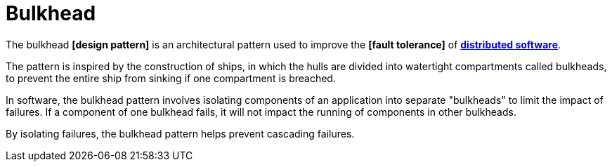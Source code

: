 = Bulkhead

The bulkhead *[design pattern]* is an architectural pattern used to improve the *[fault tolerance]* of *link:./distributed-system.adoc[distributed software]*.

The pattern is inspired by the construction of ships, in which the hulls are divided into watertight compartments called bulkheads, to prevent the entire ship from sinking if one compartment is breached.

In software, the bulkhead pattern involves isolating components of an application into separate "bulkheads" to limit the impact of failures. If a component of one bulkhead fails, it will not impact the running of components in other bulkheads.

By isolating failures, the bulkhead pattern helps prevent cascading failures.
